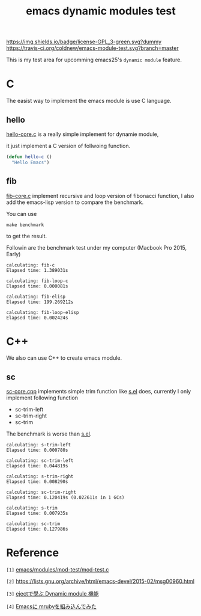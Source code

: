 #+TITLE: emacs dynamic modules test

# Badge
[[http://www.gnu.org/licenses/gpl-3.0.txt][https://img.shields.io/badge/license-GPL_3-green.svg?dummy]]
[[https://travis-ci.org/coldnew/emacs-module-test][https://travis-ci.org/coldnew/emacs-module-test.svg?branch=master]]

This is my test area for upcomming emacs25's =dynamic module= feature.

* C

The easist way to implement the emacs module is use C language.

** hello

[[file:c/hello/hello-core.c][hello-core.c]] is a really simple implement for dynamie module,

it just implement a C version of follwoing function.

#+BEGIN_SRC emacs-lisp
  (defun hello-c ()
    "Hello Emacs")
#+END_SRC

** fib

[[file:c/fib/fib-core.c][fib-core.c]] implement recursive and loop version of fibonacci
function, I also add the emacs-lisp version to compare the benchmark.

You can use

: make benchmark

to get the result.

Followin are the benchmark test under my computer (Macbook Pro 2015, Early)

#+BEGIN_EXAMPLE
calculating: fib-c
Elapsed time: 1.389031s

calculating: fib-loop-c
Elapsed time: 0.000081s

calculating: fib-elisp
Elapsed time: 199.269212s

calculating: fib-loop-elisp
Elapsed time: 0.002424s
#+END_EXAMPLE

* C++

We also can use C++ to create emacs module.

** sc

 [[file:cpp/sc/sc-core.cpp][sc-core.cpp]] implements simple trim function like [[https://github.com/magnars/s.el][s.el]] does,
 currently I only implement following function

 - sc-trim-left
 - sc-trim-right
 - sc-trim

 The benchmark is worse than [[https://github.com/magnars/s.el][s.el]].

 #+BEGIN_EXAMPLE
 calculating: s-trim-left
 Elapsed time: 0.000780s

 calculating: sc-trim-left
 Elapsed time: 0.044819s

 calculating: s-trim-right
 Elapsed time: 0.008290s

 calculating: sc-trim-right
 Elapsed time: 0.120419s (0.022611s in 1 GCs)

 calculating: s-trim
 Elapsed time: 0.007935s

 calculating: sc-trim
 Elapsed time: 0.127986s
 #+END_EXAMPLE

* Reference

~[1]~ [[https://github.com/jwiegley/emacs/blob/54617ada51e49af04f0c3f609e724aafcaf0df16/modules/mod-test/mod-test.c][emacs/modules/mod-test/mod-test.c]]

~[2]~ https://lists.gnu.org/archive/html/emacs-devel/2015-02/msg00960.html

~[3]~ [[http://syohex.hatenablog.com/entry/2015/12/16/185458][ejectで學ぶ Dynamic module 機能]]

~[4]~ [[http://qiita.com/syohex/items/fa71f1c61107b5e30c43][Emacsに mrubyを組み込んでみた]]
